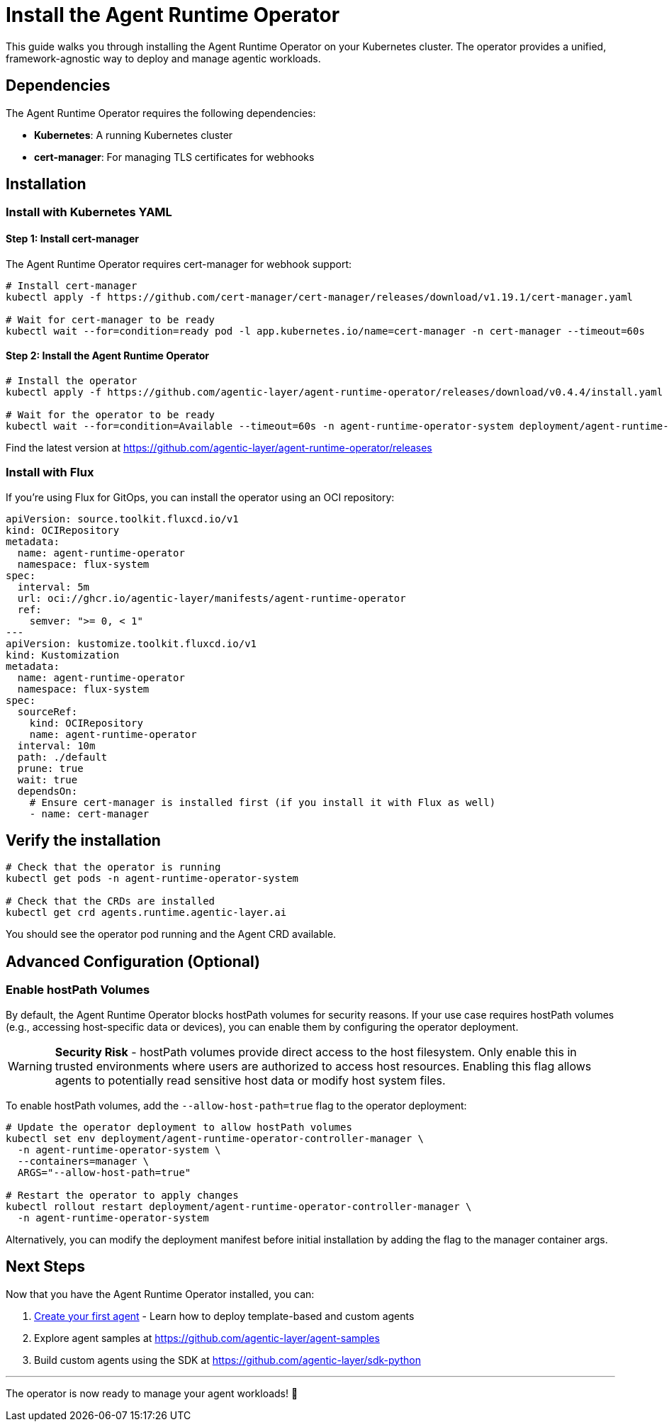 = Install the Agent Runtime Operator

This guide walks you through installing the Agent Runtime Operator on your Kubernetes cluster.
The operator provides a unified, framework-agnostic way to deploy and manage agentic workloads.

== Dependencies

The Agent Runtime Operator requires the following dependencies:

* **Kubernetes**: A running Kubernetes cluster
* **cert-manager**: For managing TLS certificates for webhooks

== Installation

=== Install with Kubernetes YAML

==== Step 1: Install cert-manager

The Agent Runtime Operator requires cert-manager for webhook support:

[source,bash]
----
# Install cert-manager
kubectl apply -f https://github.com/cert-manager/cert-manager/releases/download/v1.19.1/cert-manager.yaml

# Wait for cert-manager to be ready
kubectl wait --for=condition=ready pod -l app.kubernetes.io/name=cert-manager -n cert-manager --timeout=60s
----

==== Step 2: Install the Agent Runtime Operator

[source,bash]
----
# Install the operator
kubectl apply -f https://github.com/agentic-layer/agent-runtime-operator/releases/download/v0.4.4/install.yaml

# Wait for the operator to be ready
kubectl wait --for=condition=Available --timeout=60s -n agent-runtime-operator-system deployment/agent-runtime-operator-controller-manager
----

Find the latest version at https://github.com/agentic-layer/agent-runtime-operator/releases

=== Install with Flux

If you're using Flux for GitOps, you can install the operator using an OCI repository:

[source,yaml]
----
apiVersion: source.toolkit.fluxcd.io/v1
kind: OCIRepository
metadata:
  name: agent-runtime-operator
  namespace: flux-system
spec:
  interval: 5m
  url: oci://ghcr.io/agentic-layer/manifests/agent-runtime-operator
  ref:
    semver: ">= 0, < 1"
---
apiVersion: kustomize.toolkit.fluxcd.io/v1
kind: Kustomization
metadata:
  name: agent-runtime-operator
  namespace: flux-system
spec:
  sourceRef:
    kind: OCIRepository
    name: agent-runtime-operator
  interval: 10m
  path: ./default
  prune: true
  wait: true
  dependsOn:
    # Ensure cert-manager is installed first (if you install it with Flux as well)
    - name: cert-manager
----

== Verify the installation

[source,bash]
----
# Check that the operator is running
kubectl get pods -n agent-runtime-operator-system

# Check that the CRDs are installed
kubectl get crd agents.runtime.agentic-layer.ai
----

You should see the operator pod running and the Agent CRD available.

== Advanced Configuration (Optional)

=== Enable hostPath Volumes

By default, the Agent Runtime Operator blocks hostPath volumes for security reasons. If your use case requires hostPath volumes (e.g., accessing host-specific data or devices), you can enable them by configuring the operator deployment.

WARNING: *Security Risk* - hostPath volumes provide direct access to the host filesystem. Only enable this in trusted environments where users are authorized to access host resources. Enabling this flag allows agents to potentially read sensitive host data or modify host system files.

To enable hostPath volumes, add the `--allow-host-path=true` flag to the operator deployment:

[source,bash]
----
# Update the operator deployment to allow hostPath volumes
kubectl set env deployment/agent-runtime-operator-controller-manager \
  -n agent-runtime-operator-system \
  --containers=manager \
  ARGS="--allow-host-path=true"

# Restart the operator to apply changes
kubectl rollout restart deployment/agent-runtime-operator-controller-manager \
  -n agent-runtime-operator-system
----

Alternatively, you can modify the deployment manifest before initial installation by adding the flag to the manager container args.

== Next Steps

Now that you have the Agent Runtime Operator installed, you can:

1. xref:agent-runtime-operator:agents:how-to-guide.adoc[Create your first agent] - Learn how to deploy template-based and custom agents
2. Explore agent samples at https://github.com/agentic-layer/agent-samples
3. Build custom agents using the SDK at https://github.com/agentic-layer/sdk-python

'''

The operator is now ready to manage your agent workloads!
🚀

